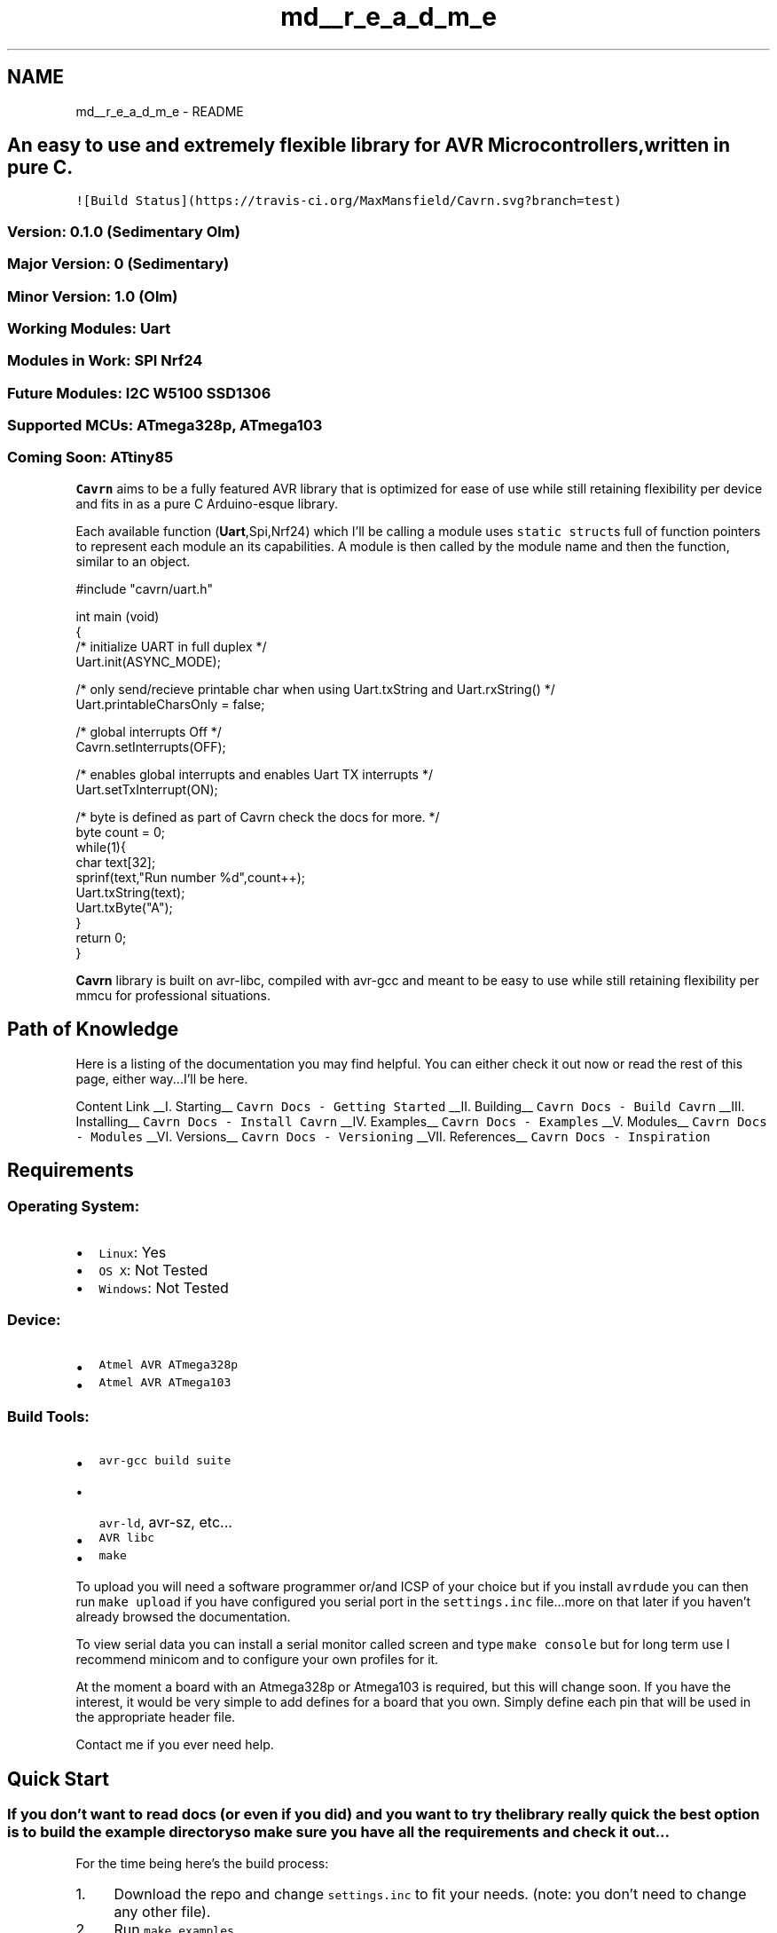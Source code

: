 .TH "md__r_e_a_d_m_e" 3 "Tue Mar 24 2015" "Version 0.2.3" "Cavrn" \" -*- nroff -*-
.ad l
.nh
.SH NAME
md__r_e_a_d_m_e \- README 
 
.SH "An easy to use and extremely flexible library for AVR Microcontrollers, written in pure C\&."
.PP
.PP
\fC![Build Status](https://travis-ci\&.org/MaxMansfield/Cavrn\&.svg?branch=test)\fP
.PP
.SS "Version: 0\&.1\&.0 (\fISedimentary Olm\fP)"
.PP
.SS "Major Version: 0 (Sedimentary)"
.PP
.SS "Minor Version: 1\&.0 (Olm)"
.PP
.SS "Working Modules: \fBUart\fP"
.PP
.SS "Modules in Work: SPI Nrf24"
.PP
.SS "Future Modules: I2C W5100 SSD1306"
.PP
.SS "Supported MCUs: ATmega328p, ATmega103"
.PP
.SS "Coming Soon: ATtiny85"
.PP
\fBCavrn\fP aims to be a fully featured AVR library that is optimized for ease of use while still retaining flexibility per device and fits in as a pure C Arduino-esque library\&.
.PP
Each available function (\fBUart\fP,Spi,Nrf24) which I'll be calling a module uses \fCstatic struct\fPs full of function pointers to represent each module an its capabilities\&. A module is then called by the module name and then the function, similar to an object\&.
.PP
.PP
.nf
#include "cavrn/uart\&.h"

int main (void)
{
   /* initialize UART in full duplex */
    Uart\&.init(ASYNC_MODE);

    /* only send/recieve  printable char when using Uart\&.txString and Uart\&.rxString() */
    Uart\&.printableCharsOnly = false;

    /* global interrupts Off */
    Cavrn\&.setInterrupts(OFF);

    /* enables global interrupts and enables Uart TX interrupts */
    Uart\&.setTxInterrupt(ON);

    /* byte is defined as part of Cavrn check the docs for more\&. */
    byte count = 0;
    while(1){
       char text[32];
       sprinf(text,"Run number %d",count++);
       Uart\&.txString(text);
       Uart\&.txByte("A");
    }
    return 0;
}
.fi
.PP
.PP
\fBCavrn\fP library is built on avr-libc, compiled with avr-gcc and meant to be easy to use while still retaining flexibility per mmcu for professional situations\&.
.PP
.SH "Path of Knowledge"
.PP
.PP
Here is a listing of the documentation you may find helpful\&. You can either check it out now or read the rest of this page, either way\&.\&.\&.I'll be here\&.
.PP
Content Link  __I\&. Starting__ \fCCavrn Docs - Getting Started\fP __II\&. Building__ \fCCavrn Docs - Build Cavrn\fP __III\&. Installing__ \fCCavrn Docs - Install Cavrn\fP __IV\&. Examples__ \fCCavrn Docs - Examples\fP __V\&. Modules__ \fCCavrn Docs - Modules\fP __VI\&. Versions__ \fCCavrn Docs - Versioning\fP __VII\&. References__ \fCCavrn Docs - Inspiration\fP 
.PP
.SH "Requirements"
.PP
.PP
.SS "Operating System:"
.PP
.IP "\(bu" 2
\fCLinux\fP: Yes
.IP "\(bu" 2
\fCOS X\fP: Not Tested
.IP "\(bu" 2
\fCWindows\fP: Not Tested
.PP
.PP
.SS "Device:"
.PP
.IP "\(bu" 2
\fCAtmel AVR ATmega328p\fP
.IP "\(bu" 2
\fCAtmel AVR ATmega103\fP
.PP
.PP
.SS "Build Tools:"
.PP
.IP "\(bu" 2
\fCavr-gcc build suite\fP
.IP "  \(bu" 4
\fCavr-ld\fP, avr-sz, etc\&.\&.\&.
.PP

.IP "\(bu" 2
\fCAVR libc\fP
.IP "\(bu" 2
\fCmake\fP
.PP
.PP
To upload you will need a software programmer or/and ICSP of your choice but if you install \fCavrdude\fP you can then run \fCmake upload\fP if you have configured you serial port in the \fCsettings\&.inc\fP file\&.\&.\&.more on that later if you haven't already browsed the documentation\&.
.PP
To view serial data you can install a serial monitor called screen and type \fCmake console\fP but for long term use I recommend minicom and to configure your own profiles for it\&.
.PP
At the moment a board with an Atmega328p or Atmega103 is required, but this will change soon\&. If you have the interest, it would be very simple to add defines for a board that you own\&. Simply define each pin that will be used in the appropriate header file\&.
.PP
Contact me if you ever need help\&.
.PP
.SH "Quick Start"
.PP
.PP
.SS "If you don't want to read docs (or even if you did) and you want to try the library really quick the best option is to build the example directory so make sure you have all the requirements and check it out\&.\&.\&."
.PP
For the time being here's the build process:
.PP
.IP "1." 4
Download the repo and change \fCsettings\&.inc\fP to fit your needs\&. (note: you don't need to change any other file)\&.
.IP "2." 4
Run \fCmake examples\fP
.IP "3." 4
That will build the library and populate the \fCexamples/\fP folder\&.
.IP "4." 4
The built objects and a static library file will be in the newly created \fCbuild/\fP directory
.IP "5." 4
Change into the \fCexamples/\fP directory and choose a module, then choose an example type\&.
.IP "6." 4
Run \fCmake\fP in the example folder you picked
.PP
.PP
You will now have a \fCmain\&.hex\fP file to upload to an AVR and if you have \fCavrdude\fP installed and configured then you can type \fCmake upload\fP\&.
.PP
.SH "Using \fBCavrn\fP"
.PP
.PP
To use \fBCavrn\fP include the source and objects or static library files in you project directory or link to them\&. At the moment this is not the easiest part of the process by any means but it has only been a few days, give it time and I'll have a killer install chain\&.
.PP
.SS "Let Me Know if you ever have an issue: max.m.mansfield@gmail.com"

